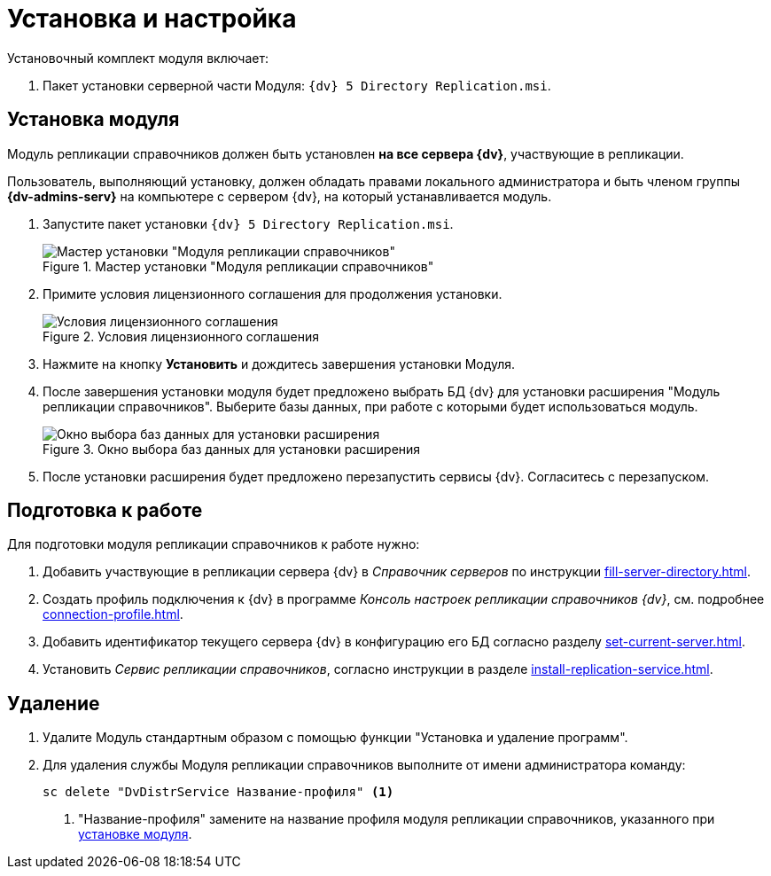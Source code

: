 = Установка и настройка

.Установочный комплект модуля включает:
. Пакет установки серверной части Модуля: `{dv} 5 Directory Replication.msi`.

[#server]
== Установка модуля

Модуль репликации справочников должен быть установлен *на все сервера {dv}*, участвующие в репликации.

Пользователь, выполняющий установку, должен обладать правами локального администратора и быть членом группы *{dv-admins-serv}* на компьютере с сервером {dv}, на который устанавливается модуль.

. Запустите пакет установки `{dv} 5 Directory Replication.msi`.
+
.Мастер установки "Модуля репликации справочников"
image::install-server-hello.png[Мастер установки "Модуля репликации справочников"]
+
. Примите условия лицензионного соглашения для продолжения установки.
+
.Условия лицензионного соглашения
image::install-server-license.png[Условия лицензионного соглашения]
+
. Нажмите на кнопку *Установить* и дождитесь завершения установки Модуля.
. После завершения установки модуля будет предложено выбрать БД {dv} для установки расширения "Модуль репликации справочников". Выберите базы данных, при работе с которыми будет использоваться модуль.
+
.Окно выбора баз данных для установки расширения
image::install-server-db.png[Окно выбора баз данных для установки расширения]
+
. После установки расширения будет предложено перезапустить сервисы {dv}. Согласитесь с перезапуском.

[#prepare]
== Подготовка к работе

.Для подготовки модуля репликации справочников к работе нужно:
. Добавить участвующие в репликации сервера {dv} в _Справочник серверов_ по инструкции xref:fill-server-directory.adoc[].
. Создать профиль подключения к {dv} в программе _Консоль настроек репликации справочников {dv}_, см. подробнее xref:connection-profile.adoc[].
. Добавить идентификатор текущего сервера {dv} в конфигурацию его БД согласно разделу xref:set-current-server.adoc[].
. Установить _Сервис репликации справочников_, согласно инструкции в разделе xref:install-replication-service.adoc[].

[#uninstall]
== Удаление

. Удалите Модуль стандартным образом с помощью функции "Установка и удаление программ".
. Для удаления службы Модуля репликации справочников выполните от имени администратора команду:
+
[source]
----
sc delete "DvDistrService Название-профиля" <.>
----
<.> "Название-профиля" замените на название профиля модуля репликации справочников, указанного при <<server,установке модуля>>.

